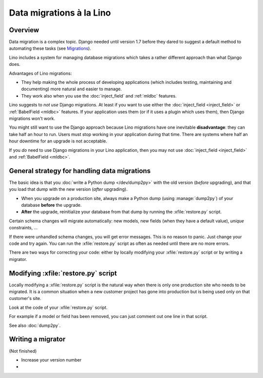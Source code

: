 .. _lino.datamig:

=========================
Data migrations à la Lino
=========================

Overview
========

Data migration is a complex topic. Django needed until version 1.7
before they dared to suggest a default method to automating these
tasks (see `Migrations
<https://docs.djangoproject.com/en/1.7/topics/migrations/>`_).

Lino includes a system for managing database migrations which takes a
rather different approach than what Django does.

Advantages of Lino migrations:

- They help making the whole process of developing applications (which
  includes testing, maintaining and documenting) more natural and
  easier to manage.

- They work also when you use the :doc:`inject_field` and :ref:`mldbc`
  features.

Lino suggests to *not use* Django migrations. At least if you want to
use either the :doc:`inject_field <inject_field>` or :ref:`BabelField
<mldbc>` features. If your application uses them (or if it uses a
plugin which uses them), then Django migrations won't work.

You might still want to use the Django approach because Lino
migrations have one inevitable **disadvantage**: they can take half an
hour to run. Users must stop working in your application during that
time.  There are systems where half an hour downtime for an upgrade is
not acceptable.

If you *do* need to use Django migrations in your Lino application,
then you may not use :doc:`inject_field <inject_field>` and
:ref:`BabelField <mldbc>`.


General strategy for handling data migrations
=============================================

The basic idea is that you :doc:`write a Python dump </dev/dump2py>`
with the old version (*before* upgrading), and that you load that dump
with the new version (*after* upgrading).

- When you upgrade on a production site, always make a Python dump
  (using :manage:`dump2py`) of your database **before** the upgrade.

- **After** the upgrade, reinitialize your database from that dump by
  running the :xfile:`restore.py` script.

Certain schema changes will migrate automatically: new models, new
fields (when they have a default value), `unique` constraints, ...

If there were unhandled schema changes, you will get error messages.
This is no reason to panic. Just change your code and try again.  You
can run the :xfile:`restore.py` script as often as needed until there
are no more errors.

There are two ways for correcting your code: either by locally
modifying your :xfile:`restore.py` script or by writing a migrator.


Modifying :xfile:`restore.py` script
====================================

Locally modifying a :xfile:`restore.py` script is the natural way when
there is only one production site who needs to be migrated. It is a
common situation when a new customer project has gone into production
but is being used only on that customer's site.

Look at the code of your :xfile:`restore.py` script.

For example if a model or field has been removed, you can just comment
out one line in that script.

See also :doc:`dump2py`.


Writing a migrator
==================

(Not finished)

- Increase your version number
- 

